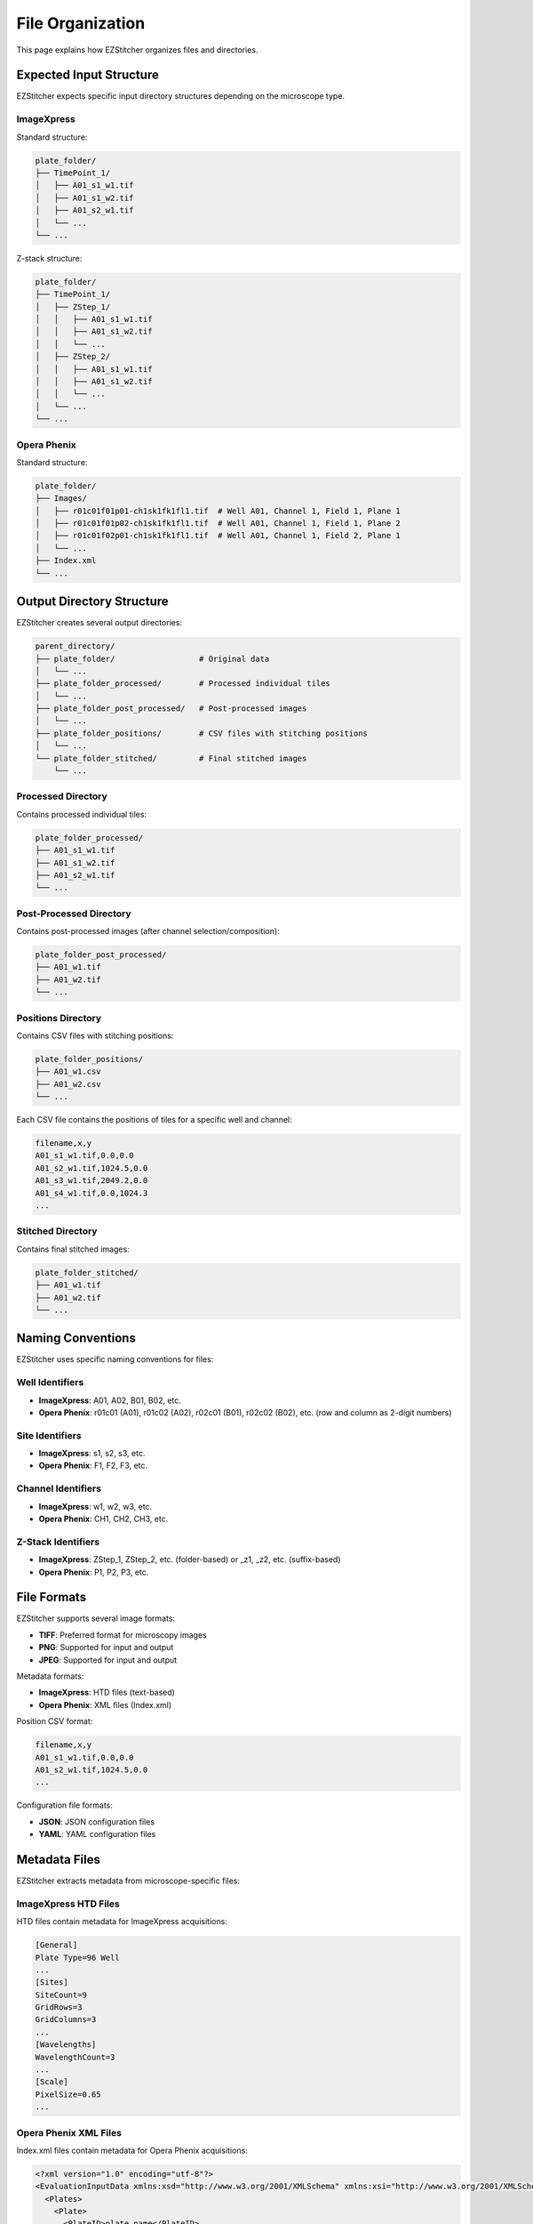 File Organization
================

This page explains how EZStitcher organizes files and directories.

Expected Input Structure
----------------------

EZStitcher expects specific input directory structures depending on the microscope type.

ImageXpress
~~~~~~~~~~

Standard structure:

.. code-block:: text

    plate_folder/
    ├── TimePoint_1/
    │   ├── A01_s1_w1.tif
    │   ├── A01_s1_w2.tif
    │   ├── A01_s2_w1.tif
    │   └── ...
    └── ...

Z-stack structure:

.. code-block:: text

    plate_folder/
    ├── TimePoint_1/
    │   ├── ZStep_1/
    │   │   ├── A01_s1_w1.tif
    │   │   ├── A01_s1_w2.tif
    │   │   └── ...
    │   ├── ZStep_2/
    │   │   ├── A01_s1_w1.tif
    │   │   ├── A01_s1_w2.tif
    │   │   └── ...
    │   └── ...
    └── ...

Opera Phenix
~~~~~~~~~~~

Standard structure:

.. code-block:: text

    plate_folder/
    ├── Images/
    │   ├── r01c01f01p01-ch1sk1fk1fl1.tif  # Well A01, Channel 1, Field 1, Plane 1 
    │   ├── r01c01f01p02-ch1sk1fk1fl1.tif  # Well A01, Channel 1, Field 1, Plane 2 
    │   ├── r01c01f02p01-ch1sk1fk1fl1.tif  # Well A01, Channel 1, Field 2, Plane 1 
    │   └── ...
    ├── Index.xml
    └── ...

Output Directory Structure
------------------------

EZStitcher creates several output directories:

.. code-block:: text

    parent_directory/
    ├── plate_folder/                  # Original data
    │   └── ...
    ├── plate_folder_processed/        # Processed individual tiles
    │   └── ...
    ├── plate_folder_post_processed/   # Post-processed images
    │   └── ...
    ├── plate_folder_positions/        # CSV files with stitching positions
    │   └── ...
    └── plate_folder_stitched/         # Final stitched images
        └── ...

Processed Directory
~~~~~~~~~~~~~~~~~

Contains processed individual tiles:

.. code-block:: text

    plate_folder_processed/
    ├── A01_s1_w1.tif
    ├── A01_s1_w2.tif
    ├── A01_s2_w1.tif
    └── ...

Post-Processed Directory
~~~~~~~~~~~~~~~~~~~~~~

Contains post-processed images (after channel selection/composition):

.. code-block:: text

    plate_folder_post_processed/
    ├── A01_w1.tif
    ├── A01_w2.tif
    └── ...

Positions Directory
~~~~~~~~~~~~~~~~~

Contains CSV files with stitching positions:

.. code-block:: text

    plate_folder_positions/
    ├── A01_w1.csv
    ├── A01_w2.csv
    └── ...

Each CSV file contains the positions of tiles for a specific well and channel:

.. code-block:: text

    filename,x,y
    A01_s1_w1.tif,0.0,0.0
    A01_s2_w1.tif,1024.5,0.0
    A01_s3_w1.tif,2049.2,0.0
    A01_s4_w1.tif,0.0,1024.3
    ...

Stitched Directory
~~~~~~~~~~~~~~~~

Contains final stitched images:

.. code-block:: text

    plate_folder_stitched/
    ├── A01_w1.tif
    ├── A01_w2.tif
    └── ...

Naming Conventions
----------------

EZStitcher uses specific naming conventions for files:

Well Identifiers
~~~~~~~~~~~~~~

- **ImageXpress**: A01, A02, B01, B02, etc.
- **Opera Phenix**: r01c01 (A01), r01c02 (A02), r02c01 (B01), r02c02 (B02), etc. (row and column as 2-digit numbers)

Site Identifiers
~~~~~~~~~~~~~~

- **ImageXpress**: s1, s2, s3, etc.
- **Opera Phenix**: F1, F2, F3, etc.

Channel Identifiers
~~~~~~~~~~~~~~~~

- **ImageXpress**: w1, w2, w3, etc.
- **Opera Phenix**: CH1, CH2, CH3, etc.

Z-Stack Identifiers
~~~~~~~~~~~~~~~~

- **ImageXpress**: ZStep_1, ZStep_2, etc. (folder-based) or _z1, _z2, etc. (suffix-based)
- **Opera Phenix**: P1, P2, P3, etc.

File Formats
-----------

EZStitcher supports several image formats:

- **TIFF**: Preferred format for microscopy images
- **PNG**: Supported for input and output
- **JPEG**: Supported for input and output

Metadata formats:

- **ImageXpress**: HTD files (text-based)
- **Opera Phenix**: XML files (Index.xml)

Position CSV format:

.. code-block:: text

    filename,x,y
    A01_s1_w1.tif,0.0,0.0
    A01_s2_w1.tif,1024.5,0.0
    ...

Configuration file formats:

- **JSON**: JSON configuration files
- **YAML**: YAML configuration files

Metadata Files
------------

EZStitcher extracts metadata from microscope-specific files:

ImageXpress HTD Files
~~~~~~~~~~~~~~~~~~~

HTD files contain metadata for ImageXpress acquisitions:

.. code-block:: text

    [General]
    Plate Type=96 Well
    ...
    [Sites]
    SiteCount=9
    GridRows=3
    GridColumns=3
    ...
    [Wavelengths]
    WavelengthCount=3
    ...
    [Scale]
    PixelSize=0.65
    ...

Opera Phenix XML Files
~~~~~~~~~~~~~~~~~~~~

Index.xml files contain metadata for Opera Phenix acquisitions:

.. code-block:: xml

    <?xml version="1.0" encoding="utf-8"?>
    <EvaluationInputData xmlns:xsd="http://www.w3.org/2001/XMLSchema" xmlns:xsi="http://www.w3.org/2001/XMLSchema-instance" Version="1" xmlns="http://www.perkinelmer.com/PEHH/HarmonyV6">
      <Plates>
        <Plate>
          <PlateID>plate_name</PlateID>
          <PlateTypeName>96well</PlateTypeName>
          <PlateRows>8</PlateRows>
          <PlateColumns>12</PlateColumns>
          ...
        </Plate>
      </Plates>
      <Images>
        <Image id="r01c01f001p01-ch1sk1fk1fl1">
          <URL>Images/r01c01f001p01-ch1sk1fk1fl1.tiff</URL>
          <ChannelID>1</ChannelID>
          <FieldID>1</FieldID>
          <PlaneID>1</PlaneID>
          <PositionX>0.0</PositionX>
          <PositionY>0.0</PositionY>
          <ImageResolutionX>0.65</ImageResolutionX>
          <ImageResolutionY>0.65</ImageResolutionY>
          <ImageResolutionXUnit>m</ImageResolutionXUnit>
          <ImageResolutionYUnit>m</ImageResolutionYUnit>
          ...
        </Image>
        ...
      </Images>
    </EvaluationInputData>

EZStitcher extracts the following information from metadata files:

- Grid dimensions (number of tiles in X and Y directions)
- Pixel size (in micrometers)
- Well information
- Channel information
